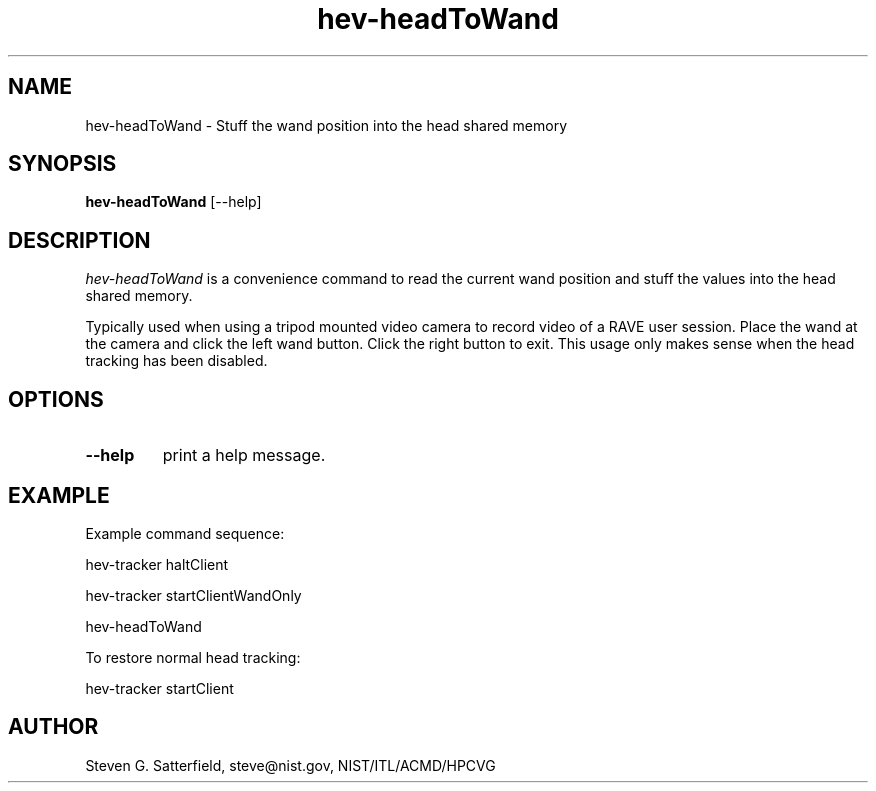 .\" This is a comment
.\" The extra parameters on .TH show up in the headers
.TH hev-headToWand 1 "May 2013" "NIST/ACMD/HPCVG" "HEV"
.SH NAME
hev-headToWand
- Stuff the wand position into the head shared memory


.SH SYNOPSIS
.B hev-headToWand
[--help]

.SH DESCRIPTION
.PP
.I hev-headToWand
is a convenience command to read the current wand position and stuff
the values into the head shared memory.

.PP
Typically used when using a tripod mounted video camera to record
video of a RAVE user session. Place the wand at the camera and click
the left wand button. Click the right button to exit. This usage only
makes sense when the head tracking has been disabled.


.SH  OPTIONS
.PP
.TP
.B --help
print a help message.


.SH EXAMPLE
.PP
Example command sequence:

        hev-tracker haltClient

        hev-tracker startClientWandOnly

        hev-headToWand


.PP
To restore normal head tracking:

        hev-tracker startClient



.SH AUTHOR
Steven G. Satterfield, steve@nist.gov,  NIST/ITL/ACMD/HPCVG


